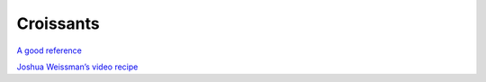 Croissants
==========

`A good reference <https://www.weekendbakery.com/posts/classic-french-croissant-recipe/>`_

`Joshua Weissman’s video recipe <https://www.youtube.com/watch?v=hJxaVD6eAtc>`_
